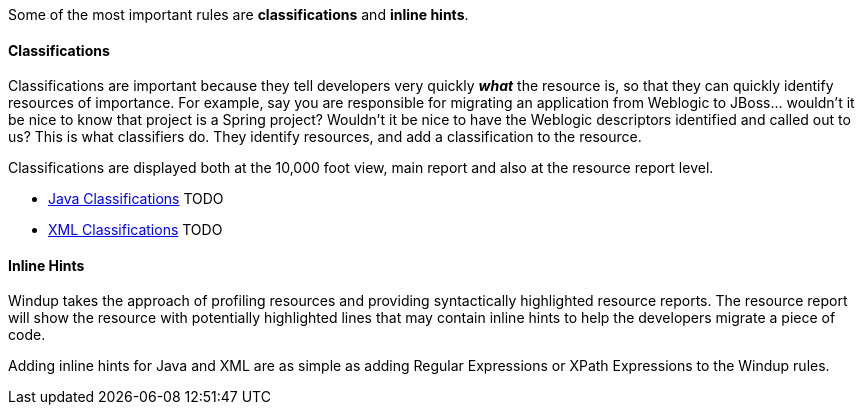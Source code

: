 Some of the most important rules are *classifications* and *inline hints*.

[[classifications]]
Classifications
^^^^^^^^^^^^^^^

Classifications are important because they tell developers very quickly
*_what_* the resource is, so that they can quickly identify resources of
importance. For example, say you are responsible for migrating an
application from Weblogic to JBoss... wouldn't it be nice to know that
project is a Spring project? Wouldn't it be nice to have the Weblogic
descriptors identified and called out to us? This is what classifiers
do. They identify resources, and add a classification to the resource.

Classifications are displayed both at the 10,000 foot view, main report
and also at the resource report level.

* link:...[Java Classifications] TODO
* link:...[XML Classifications] TODO

[[inline-hints]]
Inline Hints
^^^^^^^^^^^^

Windup takes the approach of profiling resources and providing
syntactically highlighted resource reports. The resource report will
show the resource with potentially highlighted lines that may contain
inline hints to help the developers migrate a piece of code.

Adding inline hints for Java and XML are as simple as adding Regular
Expressions or XPath Expressions to the Windup rules.